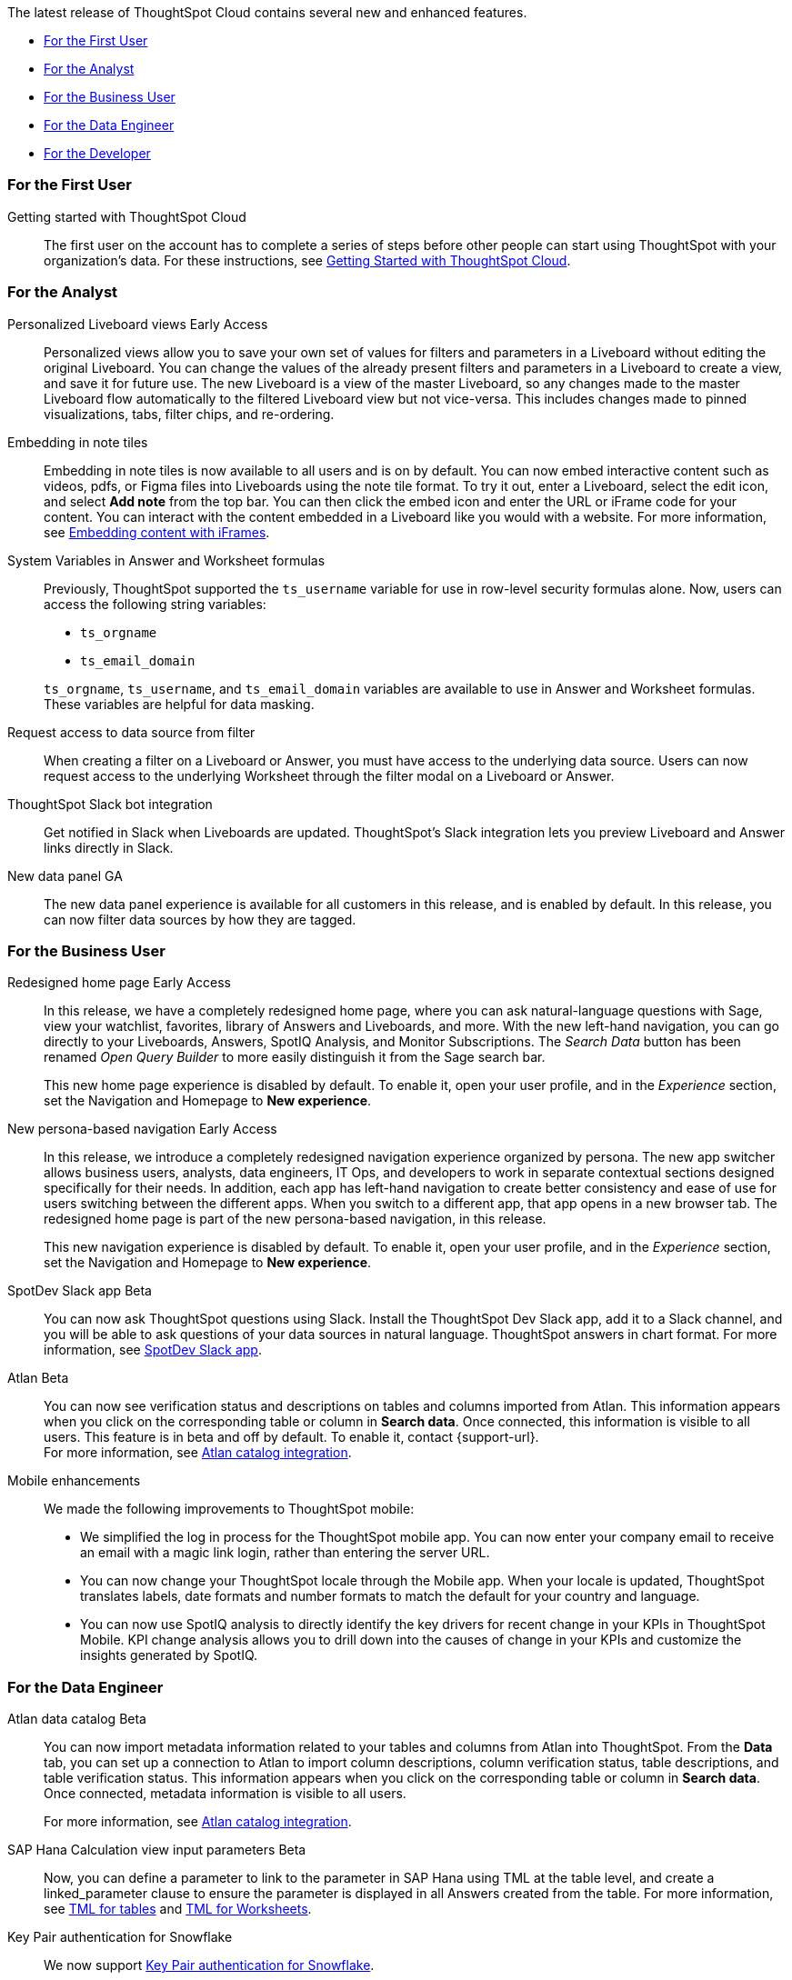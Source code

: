 The latest release of ThoughtSpot Cloud contains several new and enhanced features.

* <<9-7-0-cl-first,For the First User>>
* <<9-7-0-cl-analyst,For the Analyst>>
* <<9-7-0-cl-business-user,For the Business User>>
* <<9-7-0-cl-data-engineer,For the Data Engineer>>
* <<9-7-0-cl-developer,For the Developer>>

[#9-7-0-cl-first]
=== For the First User

Getting started with ThoughtSpot Cloud::
The first user on the account has to complete a series of steps before other people can start using ThoughtSpot with your organization's data.
For these instructions, see xref:ts-cloud-getting-started.adoc[Getting Started with ThoughtSpot Cloud].

[#9-7-0-cl-analyst]
=== For the Analyst


//scal-66335
Personalized Liveboard views [.badge.badge-early-access-relnotes]#Early Access#:: Personalized views allow you to save your own set of values for filters and parameters in a Liveboard without editing the original Liveboard. You can change the values of the already present filters and parameters in a Liveboard to create a view, and save it for future use. The new Liveboard is a view of the master Liveboard, so any changes made to the master Liveboard flow  automatically to the filtered Liveboard view but not vice-versa. This includes changes made to pinned visualizations, tabs, filter chips, and re-ordering.

//scal-165262
Embedding in note tiles:: Embedding in note tiles is now available to all users and is on by default. You can now embed interactive content such as videos, pdfs, or Figma files into Liveboards using the note tile format. To try it out, enter a Liveboard, select the edit icon, and select *Add note* from the top bar. You can then click the embed icon and enter the URL or iFrame code for your content. You can interact with the content embedded in a Liveboard like you would with a website. For more information, see xref:liveboard-notes.adoc#embed[Embedding content with iFrames].

//scal-139891
System Variables in Answer and Worksheet formulas:: Previously, ThoughtSpot supported the `ts_username` variable for use in row-level security formulas alone. Now, users can access the following string variables:
+
--
* `ts_orgname`
* `ts_email_domain`
--
+
`ts_orgname`, `ts_username`, and `ts_email_domain` variables are available to use in Answer and Worksheet formulas. These variables are helpful for data masking.

//scal-140692
Request access to data source from filter:: When creating a filter on a Liveboard or Answer, you must have access to the underlying data source. Users can now request access to the underlying Worksheet through the filter modal on a Liveboard or Answer.

//scal-142071
ThoughtSpot Slack bot integration:: Get notified in Slack when Liveboards are updated. ThoughtSpot's Slack integration lets you preview Liveboard and Answer links directly in Slack.

//scal-161459
New data panel GA:: The new data panel experience is available for all customers in this release, and is enabled by default. In this release, you can now filter data sources by how they are tagged.



[#9-7-0-cl-business-user]
=== For the Business User

//scal-151210
Redesigned home page [.badge.badge-early-access-relnotes]#Early Access#::
In this release,  we have a completely redesigned home page, where you can ask natural-language questions with Sage, view your watchlist, favorites, library of Answers and Liveboards, and more. With the new left-hand navigation, you can go directly to your Liveboards, Answers, SpotIQ Analysis, and Monitor Subscriptions. The _Search Data_ button has been renamed _Open Query Builder_ to more easily distinguish it from the Sage search bar.
+
This new home page experience is disabled by default. To enable it, open your user profile, and in the _Experience_ section, set the Navigation and Homepage to *New experience*.

// SCAL-175398
New persona-based navigation [.badge.badge-early-access-relnotes]#Early Access#:: In this release, we introduce a completely redesigned navigation experience organized by persona. The new app switcher allows business users, analysts, data engineers, IT Ops, and developers to work in separate contextual sections designed specifically for their needs. In addition, each app has left-hand navigation to create better consistency and ease of use for users switching between the different apps. When you switch to a different app, that app opens in a new browser tab. The redesigned home page is part of the new persona-based navigation, in this release.
+
This new navigation experience is disabled by default. To enable it, open your user profile, and in the _Experience_ section, set the Navigation and Homepage to *New experience*.

//scal-159819
SpotDev Slack app [.badge.badge-beta-relnotes]#Beta#:: You can now ask ThoughtSpot questions using Slack. Install the ThoughtSpot Dev Slack app, add it to a Slack channel, and you will be able to ask questions of your data sources in natural language. ThoughtSpot answers in chart format. For more information, see
xref:spotdev.adoc[SpotDev Slack app].

//scal-158463
Atlan [.badge.badge-beta-relnotes]#Beta#:: You can now see verification status and descriptions on tables and columns imported from Atlan. This information appears when you click on the corresponding table or column in *Search data*. Once connected, this information is visible to all users. This feature is in beta and off by default. To enable it, contact {support-url}. +
For more information, see
xref:catalog-integration-atlan.adoc[Atlan catalog integration].

//scal-159581, scal-95381, scal-158204
Mobile enhancements:: We made the following improvements to ThoughtSpot mobile:

* We simplified the log in process for the ThoughtSpot mobile app. You can now enter your company email to receive an email with a magic link login, rather than entering the server URL.
* You can now change your ThoughtSpot locale through the Mobile app. When your locale is updated, ThoughtSpot translates labels, date formats and number formats to match the default for your country and language.
* You can now use SpotIQ analysis to directly identify the key drivers for recent change in your KPIs in ThoughtSpot Mobile. KPI change analysis allows you to drill down into the causes of change in your KPIs and customize the insights generated by SpotIQ.


[#9-7-0-cl-data-engineer]
=== For the Data Engineer

//scal-158463
Atlan data catalog [.badge.badge-beta-relnotes]#Beta#:: You can now import metadata information related to your tables and columns from Atlan into ThoughtSpot. From the *Data* tab, you can set up a connection to Atlan to import column descriptions, column verification status, table descriptions, and table verification status. This information appears when you click on the corresponding table or column in *Search data*. Once connected, metadata information is visible to all users.
+
For more information, see
xref:catalog-integration-atlan.adoc[Atlan catalog integration].

//scal-158490
SAP Hana Calculation view input parameters [.badge.badge-beta-relnotes]#Beta#:: Now, you can define a parameter to link to the parameter in SAP Hana using TML at the table level, and create a linked_parameter clause to ensure the parameter is displayed in all Answers created from the table. For more information, see
xref:tml-tables.adoc[TML for tables] and xref:tml-worksheets.adoc[TML for Worksheets].


//scal-91104
Key Pair authentication for Snowflake:: We now support xref:connections-snowflake-add.adoc[Key Pair authentication for Snowflake].

//scal-136661
OAuth for Databricks using Proof Key for Code Exchange (PKCE):: We now support xref:connections-databricks-add.adoc[OAuth with PKCE for Databricks].


[#9-7-0-cl-developer]
=== For the Developer

ThoughtSpot Everywhere:: For information about the new features and enhancements introduced in this release, refer to https://developers.thoughtspot.com/docs/?pageid=whats-new[ThoughtSpot Developer Documentation^].
